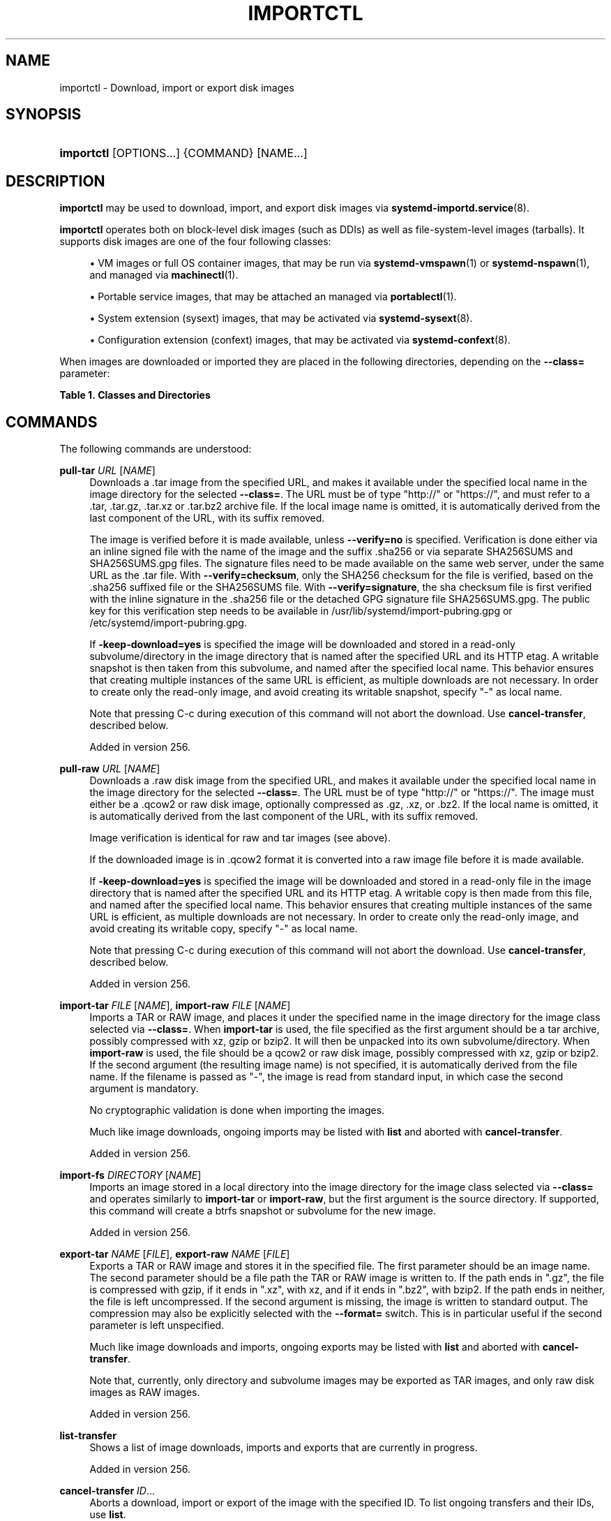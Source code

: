 '\" t
.TH "IMPORTCTL" "1" "" "systemd 256.4" "importctl"
.\" -----------------------------------------------------------------
.\" * Define some portability stuff
.\" -----------------------------------------------------------------
.\" ~~~~~~~~~~~~~~~~~~~~~~~~~~~~~~~~~~~~~~~~~~~~~~~~~~~~~~~~~~~~~~~~~
.\" http://bugs.debian.org/507673
.\" http://lists.gnu.org/archive/html/groff/2009-02/msg00013.html
.\" ~~~~~~~~~~~~~~~~~~~~~~~~~~~~~~~~~~~~~~~~~~~~~~~~~~~~~~~~~~~~~~~~~
.ie \n(.g .ds Aq \(aq
.el       .ds Aq '
.\" -----------------------------------------------------------------
.\" * set default formatting
.\" -----------------------------------------------------------------
.\" disable hyphenation
.nh
.\" disable justification (adjust text to left margin only)
.ad l
.\" -----------------------------------------------------------------
.\" * MAIN CONTENT STARTS HERE *
.\" -----------------------------------------------------------------
.SH "NAME"
importctl \- Download, import or export disk images
.SH "SYNOPSIS"
.HP \w'\fBimportctl\fR\ 'u
\fBimportctl\fR [OPTIONS...] {COMMAND} [NAME...]
.SH "DESCRIPTION"
.PP
\fBimportctl\fR
may be used to download, import, and export disk images via
\fBsystemd-importd.service\fR(8)\&.
.PP
\fBimportctl\fR
operates both on block\-level disk images (such as DDIs) as well as file\-system\-level images (tarballs)\&. It supports disk images are one of the four following classes:
.sp
.RS 4
.ie n \{\
\h'-04'\(bu\h'+03'\c
.\}
.el \{\
.sp -1
.IP \(bu 2.3
.\}
VM images or full OS container images, that may be run via
\fBsystemd-vmspawn\fR(1)
or
\fBsystemd-nspawn\fR(1), and managed via
\fBmachinectl\fR(1)\&.
.RE
.sp
.RS 4
.ie n \{\
\h'-04'\(bu\h'+03'\c
.\}
.el \{\
.sp -1
.IP \(bu 2.3
.\}
Portable service images, that may be attached an managed via
\fBportablectl\fR(1)\&.
.RE
.sp
.RS 4
.ie n \{\
\h'-04'\(bu\h'+03'\c
.\}
.el \{\
.sp -1
.IP \(bu 2.3
.\}
System extension (sysext) images, that may be activated via
\fBsystemd-sysext\fR(8)\&.
.RE
.sp
.RS 4
.ie n \{\
\h'-04'\(bu\h'+03'\c
.\}
.el \{\
.sp -1
.IP \(bu 2.3
.\}
Configuration extension (confext) images, that may be activated via
\fBsystemd-confext\fR(8)\&.
.RE
.PP
When images are downloaded or imported they are placed in the following directories, depending on the
\fB\-\-class=\fR
parameter:
.sp
.it 1 an-trap
.nr an-no-space-flag 1
.nr an-break-flag 1
.br
.B Table\ \&1.\ \&Classes and Directories
.TS
allbox tab(:);
lB lB.
T{
Class
T}:T{
Directory
T}
.T&
l l
l l
l l
l l.
T{
"machine"
T}:T{
/var/lib/machines/
T}
T{
"portable"
T}:T{
/var/lib/portables/
T}
T{
"sysext"
T}:T{
/var/lib/extensions/
T}
T{
"confext"
T}:T{
/var/lib/confexts/
T}
.TE
.sp 1
.SH "COMMANDS"
.PP
The following commands are understood:
.PP
\fBpull\-tar\fR \fIURL\fR [\fINAME\fR]
.RS 4
Downloads a
\&.tar
image from the specified URL, and makes it available under the specified local name in the image directory for the selected
\fB\-\-class=\fR\&. The URL must be of type
"http://"
or
"https://", and must refer to a
\&.tar,
\&.tar\&.gz,
\&.tar\&.xz
or
\&.tar\&.bz2
archive file\&. If the local image name is omitted, it is automatically derived from the last component of the URL, with its suffix removed\&.
.sp
The image is verified before it is made available, unless
\fB\-\-verify=no\fR
is specified\&. Verification is done either via an inline signed file with the name of the image and the suffix
\&.sha256
or via separate
SHA256SUMS
and
SHA256SUMS\&.gpg
files\&. The signature files need to be made available on the same web server, under the same URL as the
\&.tar
file\&. With
\fB\-\-verify=checksum\fR, only the SHA256 checksum for the file is verified, based on the
\&.sha256
suffixed file or the
SHA256SUMS
file\&. With
\fB\-\-verify=signature\fR, the sha checksum file is first verified with the inline signature in the
\&.sha256
file or the detached GPG signature file
SHA256SUMS\&.gpg\&. The public key for this verification step needs to be available in
/usr/lib/systemd/import\-pubring\&.gpg
or
/etc/systemd/import\-pubring\&.gpg\&.
.sp
If
\fB\-keep\-download=yes\fR
is specified the image will be downloaded and stored in a read\-only subvolume/directory in the image directory that is named after the specified URL and its HTTP etag\&. A writable snapshot is then taken from this subvolume, and named after the specified local name\&. This behavior ensures that creating multiple instances of the same URL is efficient, as multiple downloads are not necessary\&. In order to create only the read\-only image, and avoid creating its writable snapshot, specify
"\-"
as local name\&.
.sp
Note that pressing C\-c during execution of this command will not abort the download\&. Use
\fBcancel\-transfer\fR, described below\&.
.sp
Added in version 256\&.
.RE
.PP
\fBpull\-raw\fR \fIURL\fR [\fINAME\fR]
.RS 4
Downloads a
\&.raw
disk image from the specified URL, and makes it available under the specified local name in the image directory for the selected
\fB\-\-class=\fR\&. The URL must be of type
"http://"
or
"https://"\&. The image must either be a
\&.qcow2
or raw disk image, optionally compressed as
\&.gz,
\&.xz, or
\&.bz2\&. If the local name is omitted, it is automatically derived from the last component of the URL, with its suffix removed\&.
.sp
Image verification is identical for raw and tar images (see above)\&.
.sp
If the downloaded image is in
\&.qcow2
format it is converted into a raw image file before it is made available\&.
.sp
If
\fB\-keep\-download=yes\fR
is specified the image will be downloaded and stored in a read\-only file in the image directory that is named after the specified URL and its HTTP etag\&. A writable copy is then made from this file, and named after the specified local name\&. This behavior ensures that creating multiple instances of the same URL is efficient, as multiple downloads are not necessary\&. In order to create only the read\-only image, and avoid creating its writable copy, specify
"\-"
as local name\&.
.sp
Note that pressing C\-c during execution of this command will not abort the download\&. Use
\fBcancel\-transfer\fR, described below\&.
.sp
Added in version 256\&.
.RE
.PP
\fBimport\-tar\fR \fIFILE\fR [\fINAME\fR], \fBimport\-raw\fR \fIFILE\fR [\fINAME\fR]
.RS 4
Imports a TAR or RAW image, and places it under the specified name in the image directory for the image class selected via
\fB\-\-class=\fR\&. When
\fBimport\-tar\fR
is used, the file specified as the first argument should be a tar archive, possibly compressed with xz, gzip or bzip2\&. It will then be unpacked into its own subvolume/directory\&. When
\fBimport\-raw\fR
is used, the file should be a qcow2 or raw disk image, possibly compressed with xz, gzip or bzip2\&. If the second argument (the resulting image name) is not specified, it is automatically derived from the file name\&. If the filename is passed as
"\-", the image is read from standard input, in which case the second argument is mandatory\&.
.sp
No cryptographic validation is done when importing the images\&.
.sp
Much like image downloads, ongoing imports may be listed with
\fBlist\fR
and aborted with
\fBcancel\-transfer\fR\&.
.sp
Added in version 256\&.
.RE
.PP
\fBimport\-fs\fR \fIDIRECTORY\fR [\fINAME\fR]
.RS 4
Imports an image stored in a local directory into the image directory for the image class selected via
\fB\-\-class=\fR
and operates similarly to
\fBimport\-tar\fR
or
\fBimport\-raw\fR, but the first argument is the source directory\&. If supported, this command will create a btrfs snapshot or subvolume for the new image\&.
.sp
Added in version 256\&.
.RE
.PP
\fBexport\-tar\fR \fINAME\fR [\fIFILE\fR], \fBexport\-raw\fR \fINAME\fR [\fIFILE\fR]
.RS 4
Exports a TAR or RAW image and stores it in the specified file\&. The first parameter should be an image name\&. The second parameter should be a file path the TAR or RAW image is written to\&. If the path ends in
"\&.gz", the file is compressed with gzip, if it ends in
"\&.xz", with xz, and if it ends in
"\&.bz2", with bzip2\&. If the path ends in neither, the file is left uncompressed\&. If the second argument is missing, the image is written to standard output\&. The compression may also be explicitly selected with the
\fB\-\-format=\fR
switch\&. This is in particular useful if the second parameter is left unspecified\&.
.sp
Much like image downloads and imports, ongoing exports may be listed with
\fBlist\fR
and aborted with
\fBcancel\-transfer\fR\&.
.sp
Note that, currently, only directory and subvolume images may be exported as TAR images, and only raw disk images as RAW images\&.
.sp
Added in version 256\&.
.RE
.PP
\fBlist\-transfer\fR
.RS 4
Shows a list of image downloads, imports and exports that are currently in progress\&.
.sp
Added in version 256\&.
.RE
.PP
\fBcancel\-transfer\fR \fIID\fR\&...
.RS 4
Aborts a download, import or export of the image with the specified ID\&. To list ongoing transfers and their IDs, use
\fBlist\fR\&.
.sp
Added in version 256\&.
.RE
.PP
\fBlist\-images\fR
.RS 4
Shows a list of already downloaded/imported images\&.
.sp
Added in version 256\&.
.RE
.SH "OPTIONS"
.PP
The following options are understood:
.PP
\fB\-\-read\-only\fR
.RS 4
When used with
\fBpull\-raw\fR,
\fBpull\-tar\fR,
\fBimport\-raw\fR,
\fBimport\-tar\fR
or
\fBimport\-fs\fR
a read\-only image is created\&.
.sp
Added in version 256\&.
.RE
.PP
\fB\-\-verify=\fR
.RS 4
When downloading an image, specify whether the image shall be verified before it is made available\&. Takes one of
"no",
"checksum"
and
"signature"\&. If
"no", no verification is done\&. If
"checksum"
is specified, the download is checked for integrity after the transfer is complete, but no signatures are verified\&. If
"signature"
is specified, the checksum is verified and the image\*(Aqs signature is checked against a local keyring of trustable vendors\&. It is strongly recommended to set this option to
"signature"
if the server and protocol support this\&. Defaults to
"signature"\&.
.sp
Added in version 256\&.
.RE
.PP
\fB\-\-force\fR
.RS 4
When downloading an image, and a local copy by the specified local name already exists, delete it first and replace it by the newly downloaded image\&.
.sp
Added in version 256\&.
.RE
.PP
\fB\-\-format=\fR
.RS 4
When used with the
\fBexport\-tar\fR
or
\fBexport\-raw\fR
commands, specifies the compression format to use for the resulting file\&. Takes one of
"uncompressed",
"xz",
"gzip",
"bzip2"\&. By default, the format is determined automatically from the output image file name passed\&.
.sp
Added in version 256\&.
.RE
.PP
\fB\-q\fR, \fB\-\-quiet\fR
.RS 4
Suppresses additional informational output while running\&.
.sp
Added in version 256\&.
.RE
.PP
\fB\-H\fR, \fB\-\-host=\fR
.RS 4
Execute the operation remotely\&. Specify a hostname, or a username and hostname separated by
"@", to connect to\&. The hostname may optionally be suffixed by a port ssh is listening on, separated by
":", and then a container name, separated by
"/", which connects directly to a specific container on the specified host\&. This will use SSH to talk to the remote machine manager instance\&. Container names may be enumerated with
\fBmachinectl \-H \fR\fB\fIHOST\fR\fR\&. Put IPv6 addresses in brackets\&.
.RE
.PP
\fB\-M\fR, \fB\-\-machine=\fR
.RS 4
Connect to
\fBsystemd-import.service\fR(8)
running in a local container, to perform the specified operation within the container\&.
.sp
Added in version 256\&.
.RE
.PP
\fB\-\-class=\fR, \fB\-m\fR, \fB\-P\fR, \fB\-S\fR, \fB\-C\fR
.RS 4
Selects the image class for the downloaded images\&. This primarily selects the directory to download into\&. The
\fB\-\-class=\fR
switch takes
"machine",
"portable",
"sysext"
or
"confext"
as argument\&. The short options
\fB\-m\fR,
\fB\-P\fR,
\fB\-S\fR,
\fB\-C\fR
are shortcuts for
\fB\-\-class=machine\fR,
\fB\-\-class=portable\fR,
\fB\-\-class=sysext\fR,
\fB\-\-class=confext\fR\&.
.sp
Note that
\fB\-\-keep\-download=\fR
defaults to true for
\fB\-\-class=machine\fR
and false otherwise, see below\&.
.sp
Added in version 256\&.
.RE
.PP
\fB\-\-keep\-download=\fR, \fB\-N\fR
.RS 4
Takes a boolean argument\&. When specified with
\fBpull\-raw\fR
or
\fBpull\-tar\fR, selects whether to download directly into the specified local image name, or whether to download into a read\-only copy first of which to make a writable copy after the download is completed\&. Defaults to true for
\fB\-\-class=machine\fR, false otherwise\&.
.sp
The
\fB\-N\fR
switch is a shortcut for
\fB\-\-keep\-download=no\fR\&.
.sp
Added in version 256\&.
.RE
.PP
\fB\-\-json=\fR\fB\fIMODE\fR\fR
.RS 4
Shows output formatted as JSON\&. Expects one of
"short"
(for the shortest possible output without any redundant whitespace or line breaks),
"pretty"
(for a pretty version of the same, with indentation and line breaks) or
"off"
(to turn off JSON output, the default)\&.
.RE
.PP
\fB\-j\fR
.RS 4
Equivalent to
\fB\-\-json=pretty\fR
if running on a terminal, and
\fB\-\-json=short\fR
otherwise\&.
.RE
.PP
\fB\-\-no\-pager\fR
.RS 4
Do not pipe output into a pager\&.
.RE
.PP
\fB\-\-no\-legend\fR
.RS 4
Do not print the legend, i\&.e\&. column headers and the footer with hints\&.
.RE
.PP
\fB\-\-no\-ask\-password\fR
.RS 4
Do not query the user for authentication for privileged operations\&.
.RE
.PP
\fB\-h\fR, \fB\-\-help\fR
.RS 4
Print a short help text and exit\&.
.RE
.PP
\fB\-\-version\fR
.RS 4
Print a short version string and exit\&.
.RE
.SH "EXAMPLES"
.PP
\fBExample\ \&1.\ \&Download an Ubuntu TAR image and open a shell in it\fR
.sp
.if n \{\
.RS 4
.\}
.nf
# importctl pull\-tar \-mN https://cloud\-images\&.ubuntu\&.com/jammy/current/jammy\-server\-cloudimg\-amd64\-root\&.tar\&.xz
# systemd\-nspawn \-M jammy\-server\-cloudimg\-amd64\-root
.fi
.if n \{\
.RE
.\}
.PP
This downloads and verifies the specified
\&.tar
image, and then uses
\fBsystemd-nspawn\fR(1)
to open a shell in it\&.
.PP
\fBExample\ \&2.\ \&Download an Ubuntu RAW image, set a root password in it, start it as a service\fR
.sp
.if n \{\
.RS 4
.\}
.nf
# importctl pull\-raw \-mN \e
      https://cloud\-images\&.ubuntu\&.com/jammy/current/jammy\-server\-cloudimg\-amd64\-disk\-kvm\&.img \e
      jammy
# systemd\-firstboot \-\-image=/var/lib/machines/jammy\&.raw \-\-prompt\-root\-password \-\-force
# machinectl start jammy
# machinectl login jammy
.fi
.if n \{\
.RE
.\}
.PP
This downloads the specified
\&.raw
image and makes it available under the local name
"jammy"\&. Then, a root password is set with
\fBsystemd-firstboot\fR(1)\&. Afterwards the machine is started as system service\&. With the last command a login prompt into the container is requested\&.
.PP
\fBExample\ \&3.\ \&Exports a container image as tar file\fR
.sp
.if n \{\
.RS 4
.\}
.nf
# importctl export\-tar \-m fedora myfedora\&.tar\&.xz
.fi
.if n \{\
.RE
.\}
.PP
Exports the container
"fedora"
as an xz\-compressed tar file
myfedora\&.tar\&.xz
into the current directory\&.
.SH "EXIT STATUS"
.PP
On success, 0 is returned, a non\-zero failure code otherwise\&.
.SH "ENVIRONMENT"
.PP
\fI$SYSTEMD_LOG_LEVEL\fR
.RS 4
The maximum log level of emitted messages (messages with a higher log level, i\&.e\&. less important ones, will be suppressed)\&. Takes a comma\-separated list of values\&. A value may be either one of (in order of decreasing importance)
\fBemerg\fR,
\fBalert\fR,
\fBcrit\fR,
\fBerr\fR,
\fBwarning\fR,
\fBnotice\fR,
\fBinfo\fR,
\fBdebug\fR, or an integer in the range 0\&...7\&. See
\fBsyslog\fR(3)
for more information\&. Each value may optionally be prefixed with one of
\fBconsole\fR,
\fBsyslog\fR,
\fBkmsg\fR
or
\fBjournal\fR
followed by a colon to set the maximum log level for that specific log target (e\&.g\&.
\fBSYSTEMD_LOG_LEVEL=debug,console:info\fR
specifies to log at debug level except when logging to the console which should be at info level)\&. Note that the global maximum log level takes priority over any per target maximum log levels\&.
.RE
.PP
\fI$SYSTEMD_LOG_COLOR\fR
.RS 4
A boolean\&. If true, messages written to the tty will be colored according to priority\&.
.sp
This setting is only useful when messages are written directly to the terminal, because
\fBjournalctl\fR(1)
and other tools that display logs will color messages based on the log level on their own\&.
.RE
.PP
\fI$SYSTEMD_LOG_TIME\fR
.RS 4
A boolean\&. If true, console log messages will be prefixed with a timestamp\&.
.sp
This setting is only useful when messages are written directly to the terminal or a file, because
\fBjournalctl\fR(1)
and other tools that display logs will attach timestamps based on the entry metadata on their own\&.
.RE
.PP
\fI$SYSTEMD_LOG_LOCATION\fR
.RS 4
A boolean\&. If true, messages will be prefixed with a filename and line number in the source code where the message originates\&.
.sp
Note that the log location is often attached as metadata to journal entries anyway\&. Including it directly in the message text can nevertheless be convenient when debugging programs\&.
.RE
.PP
\fI$SYSTEMD_LOG_TID\fR
.RS 4
A boolean\&. If true, messages will be prefixed with the current numerical thread ID (TID)\&.
.sp
Note that the this information is attached as metadata to journal entries anyway\&. Including it directly in the message text can nevertheless be convenient when debugging programs\&.
.RE
.PP
\fI$SYSTEMD_LOG_TARGET\fR
.RS 4
The destination for log messages\&. One of
\fBconsole\fR
(log to the attached tty),
\fBconsole\-prefixed\fR
(log to the attached tty but with prefixes encoding the log level and "facility", see
\fBsyslog\fR(3),
\fBkmsg\fR
(log to the kernel circular log buffer),
\fBjournal\fR
(log to the journal),
\fBjournal\-or\-kmsg\fR
(log to the journal if available, and to kmsg otherwise),
\fBauto\fR
(determine the appropriate log target automatically, the default),
\fBnull\fR
(disable log output)\&.
.RE
.PP
\fI$SYSTEMD_LOG_RATELIMIT_KMSG\fR
.RS 4
Whether to ratelimit kmsg or not\&. Takes a boolean\&. Defaults to
"true"\&. If disabled, systemd will not ratelimit messages written to kmsg\&.
.RE
.PP
\fI$SYSTEMD_PAGER\fR
.RS 4
Pager to use when
\fB\-\-no\-pager\fR
is not given; overrides
\fI$PAGER\fR\&. If neither
\fI$SYSTEMD_PAGER\fR
nor
\fI$PAGER\fR
are set, a set of well\-known pager implementations are tried in turn, including
\fBless\fR(1)
and
\fBmore\fR(1), until one is found\&. If no pager implementation is discovered no pager is invoked\&. Setting this environment variable to an empty string or the value
"cat"
is equivalent to passing
\fB\-\-no\-pager\fR\&.
.sp
Note: if
\fI$SYSTEMD_PAGERSECURE\fR
is not set,
\fI$SYSTEMD_PAGER\fR
(as well as
\fI$PAGER\fR) will be silently ignored\&.
.RE
.PP
\fI$SYSTEMD_LESS\fR
.RS 4
Override the options passed to
\fBless\fR
(by default
"FRSXMK")\&.
.sp
Users might want to change two options in particular:
.PP
\fBK\fR
.RS 4
This option instructs the pager to exit immediately when
Ctrl+C
is pressed\&. To allow
\fBless\fR
to handle
Ctrl+C
itself to switch back to the pager command prompt, unset this option\&.
.sp
If the value of
\fI$SYSTEMD_LESS\fR
does not include
"K", and the pager that is invoked is
\fBless\fR,
Ctrl+C
will be ignored by the executable, and needs to be handled by the pager\&.
.RE
.PP
\fBX\fR
.RS 4
This option instructs the pager to not send termcap initialization and deinitialization strings to the terminal\&. It is set by default to allow command output to remain visible in the terminal even after the pager exits\&. Nevertheless, this prevents some pager functionality from working, in particular paged output cannot be scrolled with the mouse\&.
.RE
.sp
Note that setting the regular
\fI$LESS\fR
environment variable has no effect for
\fBless\fR
invocations by systemd tools\&.
.sp
See
\fBless\fR(1)
for more discussion\&.
.RE
.PP
\fI$SYSTEMD_LESSCHARSET\fR
.RS 4
Override the charset passed to
\fBless\fR
(by default
"utf\-8", if the invoking terminal is determined to be UTF\-8 compatible)\&.
.sp
Note that setting the regular
\fI$LESSCHARSET\fR
environment variable has no effect for
\fBless\fR
invocations by systemd tools\&.
.RE
.PP
\fI$SYSTEMD_PAGERSECURE\fR
.RS 4
Takes a boolean argument\&. When true, the "secure" mode of the pager is enabled; if false, disabled\&. If
\fI$SYSTEMD_PAGERSECURE\fR
is not set at all, secure mode is enabled if the effective UID is not the same as the owner of the login session, see
\fBgeteuid\fR(2)
and
\fBsd_pid_get_owner_uid\fR(3)\&. In secure mode,
\fBLESSSECURE=1\fR
will be set when invoking the pager, and the pager shall disable commands that open or create new files or start new subprocesses\&. When
\fI$SYSTEMD_PAGERSECURE\fR
is not set at all, pagers which are not known to implement secure mode will not be used\&. (Currently only
\fBless\fR(1)
implements secure mode\&.)
.sp
Note: when commands are invoked with elevated privileges, for example under
\fBsudo\fR(8)
or
\fBpkexec\fR(1), care must be taken to ensure that unintended interactive features are not enabled\&. "Secure" mode for the pager may be enabled automatically as describe above\&. Setting
\fISYSTEMD_PAGERSECURE=0\fR
or not removing it from the inherited environment allows the user to invoke arbitrary commands\&. Note that if the
\fI$SYSTEMD_PAGER\fR
or
\fI$PAGER\fR
variables are to be honoured,
\fI$SYSTEMD_PAGERSECURE\fR
must be set too\&. It might be reasonable to completely disable the pager using
\fB\-\-no\-pager\fR
instead\&.
.RE
.PP
\fI$SYSTEMD_COLORS\fR
.RS 4
Takes a boolean argument\&. When true,
\fBsystemd\fR
and related utilities will use colors in their output, otherwise the output will be monochrome\&. Additionally, the variable can take one of the following special values:
"16",
"256"
to restrict the use of colors to the base 16 or 256 ANSI colors, respectively\&. This can be specified to override the automatic decision based on
\fI$TERM\fR
and what the console is connected to\&.
.RE
.PP
\fI$SYSTEMD_URLIFY\fR
.RS 4
The value must be a boolean\&. Controls whether clickable links should be generated in the output for terminal emulators supporting this\&. This can be specified to override the decision that
\fBsystemd\fR
makes based on
\fI$TERM\fR
and other conditions\&.
.RE
.SH "SEE ALSO"
.PP
\fBsystemd\fR(1), \fBsystemd-importd.service\fR(8), \fBsystemd-nspawn\fR(1), \fBsystemd-vmspawn\fR(1), \fBmachinectl\fR(1), \fBportablectl\fR(1), \fBsystemd-sysext\fR(8), \fBsystemd-confext\fR(8), \fBtar\fR(1), \fBxz\fR(1), \fBgzip\fR(1), \fBbzip2\fR(1)
